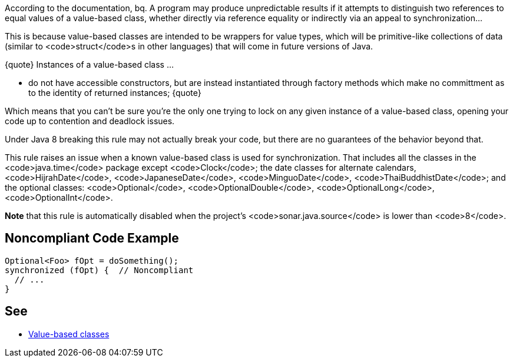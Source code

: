 According to the documentation,
bq. A program may produce unpredictable results if it attempts to distinguish two references to equal values of a value-based class, whether directly via reference equality or indirectly via an appeal to synchronization...

This is because value-based classes are intended to be wrappers for value types, which will be primitive-like collections of data (similar to <code>struct</code>s in other languages) that will come in future versions of Java.

{quote} Instances of a value-based class ... 

* do not have accessible constructors, but are instead instantiated through factory methods which make no committment as to the identity of returned instances;
{quote}

Which means that you can't be sure you're the only one trying to lock on any given instance of a value-based class, opening your code up to contention and deadlock issues.

Under Java 8 breaking this rule may not actually break your code, but there are no guarantees of the behavior beyond that.

This rule raises an issue when a known value-based class is used for synchronization. That includes all the classes in the <code>java.time</code> package except <code>Clock</code>; the date classes for alternate calendars, <code>HijrahDate</code>, <code>JapaneseDate</code>, <code>MinguoDate</code>, <code>ThaiBuddhistDate</code>; and the optional classes: <code>Optional</code>, <code>OptionalDouble</code>, <code>OptionalLong</code>, <code>OptionalInt</code>.

*Note* that this rule is automatically disabled when the project's <code>sonar.java.source</code> is lower than <code>8</code>.


== Noncompliant Code Example

----
Optional<Foo> fOpt = doSomething();
synchronized (fOpt) {  // Noncompliant
  // ...
}
----


== See

* https://docs.oracle.com/javase/8/docs/api/java/lang/doc-files/ValueBased.html[Value-based classes]

